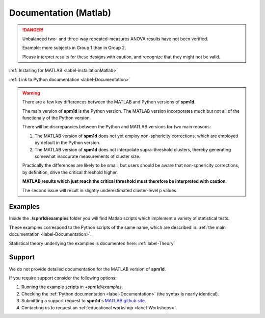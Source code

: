
.. _label-DocumentationMatlab:

======================
Documentation (Matlab)
======================

.. danger:: Unbalanced two- and three-way repeated-measures ANOVA results have not been verified.
	
	Example: more subjects in Group 1 than in Group 2.
	
	Please interpret results for these designs with caution, and recognize that they might not be valid.


:ref:`Installing for MATLAB <label-installationMatlab>`

:ref:`Link to Python documentation <label-Documentation>`

.. warning:: There are a few key differences between the MATLAB and Python versions of **spm1d**.

	The main version of **spm1d** is the Python version.  The MATLAB version incorporates much but not all of the functionaly of the Python version.
	
	There will be discrepancies between the Python and MATLAB versions for two main reasons:
	
	1. The MATLAB version of **spm1d** does not yet employ non-sphericity corrections, which are employed by default in the Python version.
	2. The MATLAB version of **spm1d** does not interpolate supra-threshold clusters, thereby generating somewhat inaccurate measurements of cluster size.
	
	Practically the differences are likely to be small, but users should be aware that non-sphericity corrections, by definition, drive the critical threshold higher.
	
	**MATLAB results which just reach the critical threshold must therefore be interpreted with caution**.
	
	The second issue will result in slightly underestimated cluster-level p values.



Examples
-----------------
Inside the **./spm1d/examples** folder you will find Matlab scripts which implement a variety of statistical tests.

These examples correspond to the Python scripts of the same name, which are described in: :ref:`the main documentation <label-Documentation>`.

Statistical theory underlying the examples is documented here: :ref:`label-Theory`


Support
-----------------
We do not provide detailed documentation for the MATLAB version of **spm1d**.

If you require support consider the following options:

#. Running the example scripts in `+spm1d/examples`.
#. Checking the :ref:`Python documentation <label-Documentation>` (the syntax is nearly identical).
#. Submitting a support request to **spm1d**'s `MATLAB github site <http://0todd0000.github.io/spm1dmatlab>`_.
#. Contacting us to request an :ref:`educational workshop <label-Workshops>`.



